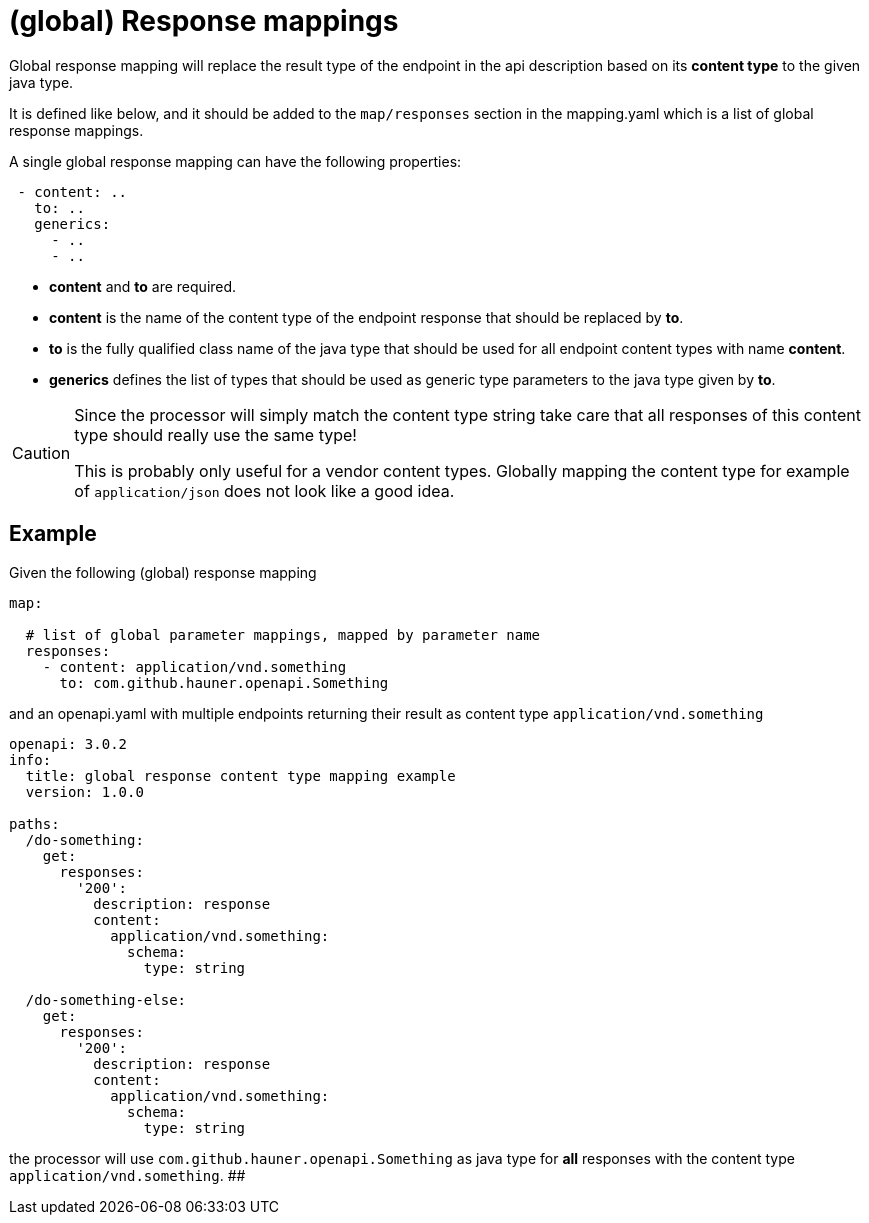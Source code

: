 = (global) Response mappings

Global response mapping will replace the result type of the endpoint in the api description based on
 its **content type** to the given java type.

It is defined like below, and it should be added to the `map/responses` section in the mapping.yaml
which is a list of global response mappings.

A single global response mapping can have the following properties:

[source,yaml]
----
 - content: ..
   to: ..
   generics:
     - ..
     - ..
----

* **content** and **to** are required.

* **content** is the name of the content type of the endpoint response that should be replaced
  by **to**.

* **to** is the fully qualified class name of the java type that should be used for all endpoint
 content types with name **content**.

* **generics** defines the list of types that should be used as generic type parameters to the
java type given by **to**.

[CAUTION]
====
Since the processor will simply match the content type string take care that all responses of this
content type should really use the same type!

This is probably only useful for a vendor content types. Globally mapping the content type for
example of `application/json` does not look like a good idea.
====

== Example

Given the following (global) response mapping

[source,yaml]
----
map:

  # list of global parameter mappings, mapped by parameter name
  responses:
    - content: application/vnd.something
      to: com.github.hauner.openapi.Something
----

and an openapi.yaml with multiple endpoints returning their result as content type
`application/vnd.something`

[source,yaml]
----
openapi: 3.0.2
info:
  title: global response content type mapping example
  version: 1.0.0

paths:
  /do-something:
    get:
      responses:
        '200':
          description: response
          content:
            application/vnd.something:
              schema:
                type: string

  /do-something-else:
    get:
      responses:
        '200':
          description: response
          content:
            application/vnd.something:
              schema:
                type: string
----

the processor will use `com.github.hauner.openapi.Something` as java type for **all** responses with
the content type `application/vnd.something`.
##
